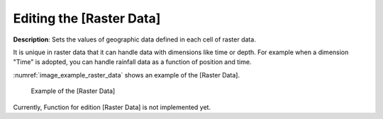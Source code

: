 .. _sec_raster_data:

Editing the [Raster Data]
=============================

**Description**: Sets the values of geographic data defined
in each cell of raster data.

It is unique in raster data that it can handle data with dimensions like
time or depth. For example when a dimension "Time" is adopted, you can
handle rainfall data as a function of position and time.

:numref:`image_example_raster_data` shows an example of 
the [Raster Data].

.. _image_example_raster_data:

.. figure:: images/example_raster_data.png

   Example of the [Raster Data]

Currently, Function for edition [Raster Data] is not implemented yet.

